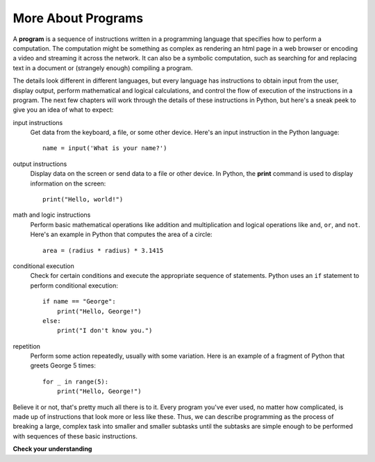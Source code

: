 ..  Copyright (C)  Brad Miller, David Ranum, Jeffrey Elkner, Peter Wentworth, Allen B. Downey, Chris
    Meyers, and Dario Mitchell.  Permission is granted to copy, distribute
    and/or modify this document under the terms of the GNU Free Documentation
    License, Version 1.3 or any later version published by the Free Software
    Foundation; with Invariant Sections being Forward, Prefaces, and
    Contributor List, no Front-Cover Texts, and no Back-Cover Texts.  A copy of
    the license is included in the section entitled "GNU Free Documentation
    License".

.. qnum::
   :prefix: intro-5-
   :start: 1

More About Programs
-------------------

A **program** is a sequence of instructions written in a programming language that specifies how to perform a
computation. The computation might be something as complex as rendering an html page in a web browser
or encoding a video and streaming it across the network.  It can also be a
symbolic computation, such as searching for and replacing text in a document or
(strangely enough) compiling a program.

The details look different in different languages, but every language has instructions to obtain
input from the user, display output, perform mathematical and logical calculations, and 
control the flow of execution of the instructions in a program. The next few chapters 
will work through the details of these instructions in Python, but here's a sneak peek
to give you an idea of what to expect:

input instructions
    Get data from the keyboard, a file, or some other device. Here's an input
    instruction in the Python language::

        name = input('What is your name?')

output instructions
    Display data on the screen or send data to a file or other device. In Python,
    the **print** command is used to display information on the screen::

        print("Hello, world!")

math and logic instructions
    Perform basic mathematical operations like addition and multiplication
    and logical operations like ``and``, ``or``, and ``not``. Here's an
    example in Python that computes the area of a circle::

        area = (radius * radius) * 3.1415

conditional execution
    Check for certain conditions and execute the appropriate sequence of
    statements. Python uses an ``if`` statement to perform conditional
    execution::

        if name == "George":
            print("Hello, George!")
        else:
            print("I don't know you.")

repetition
    Perform some action repeatedly, usually with some variation. Here is
    an example of a fragment of Python that greets George 5 times::

        for _ in range(5):
            print("Hello, George!")

Believe it or not, that's pretty much all there is to it. Every program you've
ever used, no matter how complicated, is made up of instructions that look more
or less like these. Thus, we can describe programming as the process of
breaking a large, complex task into smaller and smaller subtasks until the
subtasks are simple enough to be performed with sequences of these basic
instructions.

**Check your understanding**

.. mchoice:: question1_4_1
   :practice: T
   :answer_a: a sequence of instructions written in a programming language.
   :answer_b: something you follow along at a play or concert.
   :answer_c: a computation, even a symbolic computation.
   :answer_d: the same thing as an algorithm.
   :correct: a
   :feedback_a: It is just step-by-step instructions that the computer can understand and execute.  Programs often implement algorithms, but note that algorithms are typically less precise than programs and do not have to be written in a programming language.
   :feedback_b: True, but not in this context.  We mean a program as related to a computer.
   :feedback_c: A program can perform a computation, but by itself it is not one.
   :feedback_d: Programs often implement algorithms, but they are not the same thing.  An algorithm is a step by step list of instructions, but those instructions are not necessarily precise enough for a computer to follow.  A program must be written in a programming language that the computer knows how to interpret.

   A program is:


.. index:: debugging, bug

